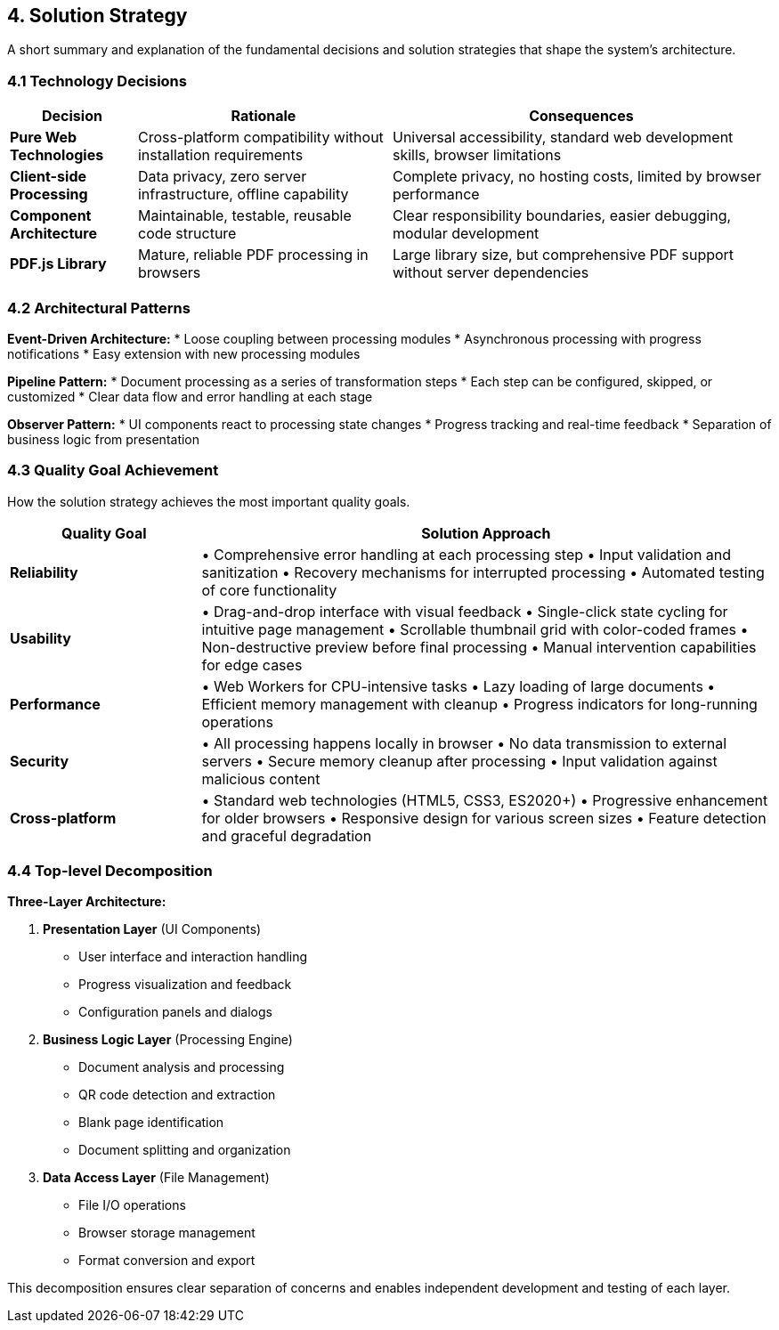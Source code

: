 == 4. Solution Strategy

[role="arc42help"]
****
A short summary and explanation of the fundamental decisions and solution strategies that shape the system's architecture.
****

=== 4.1 Technology Decisions

[cols="1,2,3" options="header"]
|===
| Decision | Rationale | Consequences

| **Pure Web Technologies** 
| Cross-platform compatibility without installation requirements
| Universal accessibility, standard web development skills, browser limitations

| **Client-side Processing** 
| Data privacy, zero server infrastructure, offline capability
| Complete privacy, no hosting costs, limited by browser performance

| **Component Architecture** 
| Maintainable, testable, reusable code structure
| Clear responsibility boundaries, easier debugging, modular development

| **PDF.js Library** 
| Mature, reliable PDF processing in browsers
| Large library size, but comprehensive PDF support without server dependencies
|===

=== 4.2 Architectural Patterns

**Event-Driven Architecture:**
* Loose coupling between processing modules
* Asynchronous processing with progress notifications
* Easy extension with new processing modules

**Pipeline Pattern:**
* Document processing as a series of transformation steps
* Each step can be configured, skipped, or customized
* Clear data flow and error handling at each stage

**Observer Pattern:**
* UI components react to processing state changes
* Progress tracking and real-time feedback
* Separation of business logic from presentation

=== 4.3 Quality Goal Achievement

[role="arc42help"]
****
How the solution strategy achieves the most important quality goals.
****

[cols="1,3" options="header"]
|===
| Quality Goal | Solution Approach

| **Reliability** 
| • Comprehensive error handling at each processing step
• Input validation and sanitization
• Recovery mechanisms for interrupted processing
• Automated testing of core functionality

| **Usability** 
| • Drag-and-drop interface with visual feedback
• Single-click state cycling for intuitive page management
• Scrollable thumbnail grid with color-coded frames
• Non-destructive preview before final processing
• Manual intervention capabilities for edge cases

| **Performance** 
| • Web Workers for CPU-intensive tasks
• Lazy loading of large documents
• Efficient memory management with cleanup
• Progress indicators for long-running operations

| **Security** 
| • All processing happens locally in browser
• No data transmission to external servers
• Secure memory cleanup after processing
• Input validation against malicious content

| **Cross-platform** 
| • Standard web technologies (HTML5, CSS3, ES2020+)
• Progressive enhancement for older browsers
• Responsive design for various screen sizes
• Feature detection and graceful degradation
|===

=== 4.4 Top-level Decomposition

**Three-Layer Architecture:**

1. **Presentation Layer** (UI Components)
   - User interface and interaction handling
   - Progress visualization and feedback
   - Configuration panels and dialogs

2. **Business Logic Layer** (Processing Engine)
   - Document analysis and processing
   - QR code detection and extraction
   - Blank page identification
   - Document splitting and organization

3. **Data Access Layer** (File Management)
   - File I/O operations
   - Browser storage management
   - Format conversion and export

This decomposition ensures clear separation of concerns and enables independent development and testing of each layer.
